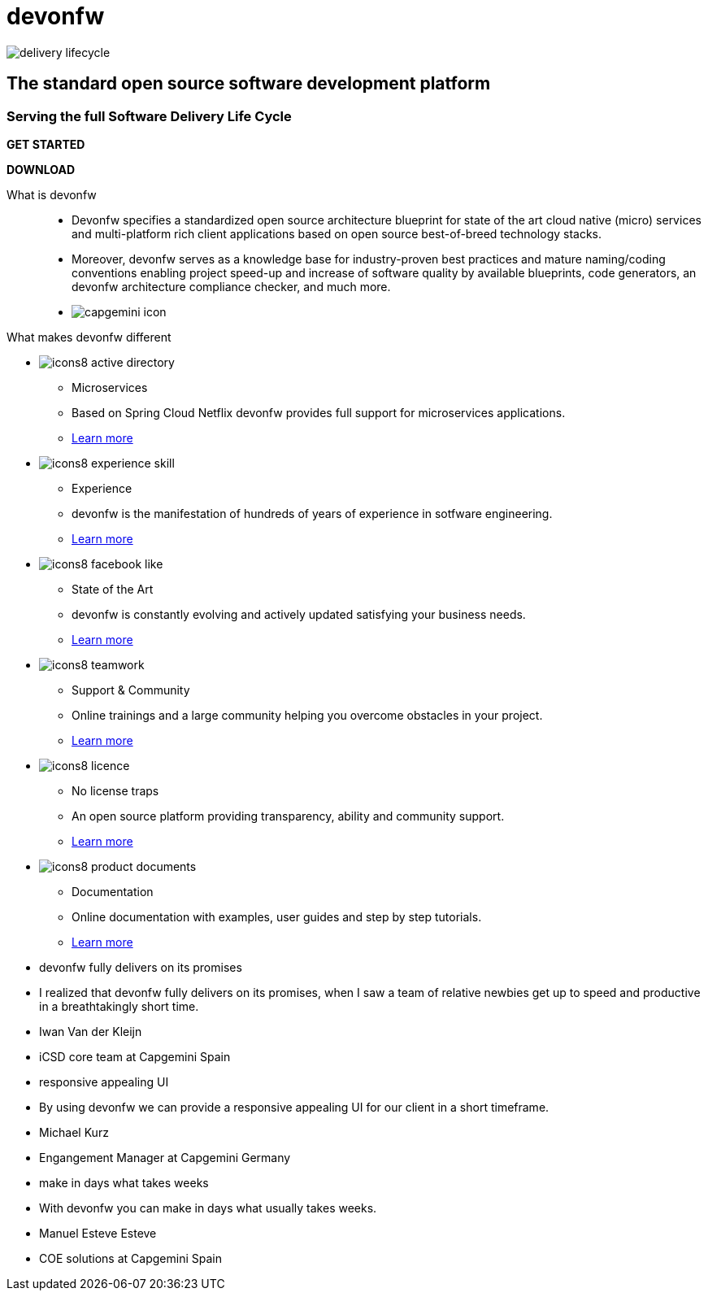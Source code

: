 :experimental:
= devonfw

[.bg-image]
image::/images/delivery-lifecycle.png[]

[.CTA]
--
[discrete]
== The standard open source software development platform

[discrete]
=== Serving the full Software Delivery Life Cycle

[.btn.blue-button]
btn:[GET STARTED]
[.btn.white-button]
btn:[DOWNLOAD]

--

[.devonfw-intro]
What is devonfw::
  * Devonfw specifies a standardized open source architecture blueprint for state of the art cloud native (micro) services and multi-platform rich client applications based on open source best-of-breed technology stacks. 
  * Moreover, devonfw serves as a knowledge base for industry-proven best practices and mature naming/coding conventions enabling project speed-up and increase of software quality by available blueprints, code generators, an devonfw architecture compliance checker, and much more.

[.devonfw-contrib]
  * image:/images/capgemini-icon.png[]

[.devonfw-diff]
What makes devonfw different::

[.cards]
--

[.custom-card]
* image:/images/icons8-active_directory.png[]
  ** Microservices
  ** Based on Spring Cloud Netflix devonfw provides full support for microservices applications. +
  ** link:/index.html[Learn more]

[.custom-card]
* image:/images/icons8-experience_skill.png[]
  ** Experience
  ** devonfw is the manifestation of hundreds of years of experience in sotfware engineering. +
  ** link:/index.html[Learn more]

[.custom-card]
* image:/images/icons8-facebook_like.png[]
  ** State of the Art
  ** devonfw is constantly evolving and actively updated satisfying your business needs. +
  ** link:/index.html[Learn more]

[.custom-card]
* image:/images/icons8-teamwork.png[]
  ** Support & Community
  ** Online trainings and a large community helping you overcome obstacles in your project. +
  ** link:/index.html[Learn more]

[.custom-card]    
* image:/images/icons8-licence.png[]
  ** No license traps
  ** An open source platform providing transparency, ability and community support. +
  ** link:/index.html[Learn more]

[.custom-card]
* image:/images/icons8-product_documents.png[]
  ** Documentation
  ** Online documentation with examples, user guides and step by step tutorials. +
  ** link:/index.html[Learn more]

--

[.carousel.slides-3]
--

[.slide]
* devonfw fully delivers on its promises
* I realized that devonfw fully delivers on its promises, when I saw a team of relative newbies get up to speed and productive in a breathtakingly short time.
* Iwan Van der Kleijn
* iCSD core team at Capgemini Spain

[.slide]
* responsive appealing UI
* By using devonfw we can provide a responsive appealing UI for our client in a short timeframe.
* Michael Kurz
* Engangement Manager at Capgemini Germany

[.slide]
* make in days what takes weeks
* With devonfw you can make in days what usually takes weeks.
* Manuel Esteve Esteve
* COE solutions at Capgemini Spain

--